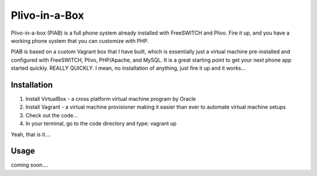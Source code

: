 Plivo-in-a-Box
==============

Plivo-in-a-box (PIAB) is a full phone system already installed with FreeSWITCH and Plivo. Fire it up, and you have a working phone system that you can customize with PHP.


PIAB is based on a custom Vagrant box that I have built, which is essentially just a virtual machine pre-installed and configured with FreeSWITCH, Plivo, PHP/Apache, and MySQL. 
It is a great starting point to get your next phone app started quickly. REALLY QUICKLY. I mean, no installation of anything, just fire it up and it works...


Installation
------------

1. Install VirtualBox - a cross platform virtual machine program by Oracle

2. Install Vagrant - a virtual machine provisioner making it easier than ever to automate virtual machine setups

3. Check out the code...

4. In your terminal, go to the code directory and type: vagrant up

Yeah, that is it....


Usage
-----

coming soon....





